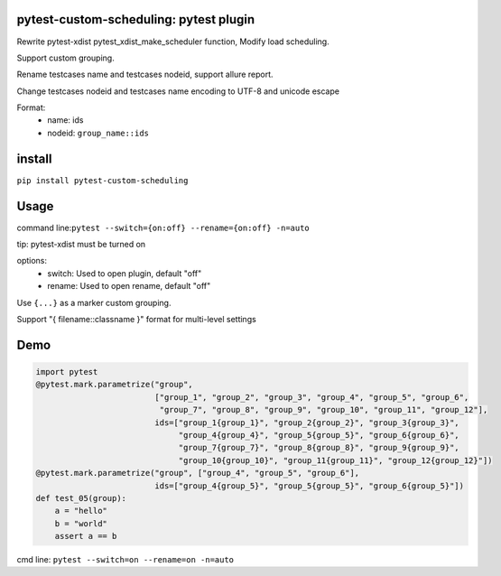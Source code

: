pytest-custom-scheduling: pytest plugin
=======================================

Rewrite pytest-xdist pytest_xdist_make_scheduler function, Modify load scheduling.

Support custom grouping.

Rename testcases name and testcases nodeid, support allure report.

Change testcases nodeid and testcases name encoding to UTF-8 and unicode escape

Format:
  - name: ids
  - nodeid: ``group_name::ids``

install
=======

``pip install pytest-custom-scheduling``

Usage
=====

command line:``pytest --switch={on:off} --rename={on:off} -n=auto``

tip: pytest-xdist must be turned on

options:
  - switch: Used to open plugin, default "off"
  - rename: Used to open rename, default "off"

Use ``{...}`` as a marker custom grouping.

Support "{ filename::classname }" format for multi-level settings

Demo
====
.. code-block:: python

    import pytest
    @pytest.mark.parametrize("group",
                             ["group_1", "group_2", "group_3", "group_4", "group_5", "group_6",
                              "group_7", "group_8", "group_9", "group_10", "group_11", "group_12"],
                             ids=["group_1{group_1}", "group_2{group_2}", "group_3{group_3}",
                                  "group_4{group_4}", "group_5{group_5}", "group_6{group_6}",
                                  "group_7{group_7}", "group_8{group_8}", "group_9{group_9}",
                                  "group_10{group_10}", "group_11{group_11}", "group_12{group_12}"])
    @pytest.mark.parametrize("group", ["group_4", "group_5", "group_6"],
                             ids=["group_4{group_5}", "group_5{group_5}", "group_6{group_5}"])
    def test_05(group):
        a = "hello"
        b = "world"
        assert a == b

cmd line: ``pytest --switch=on --rename=on -n=auto``
